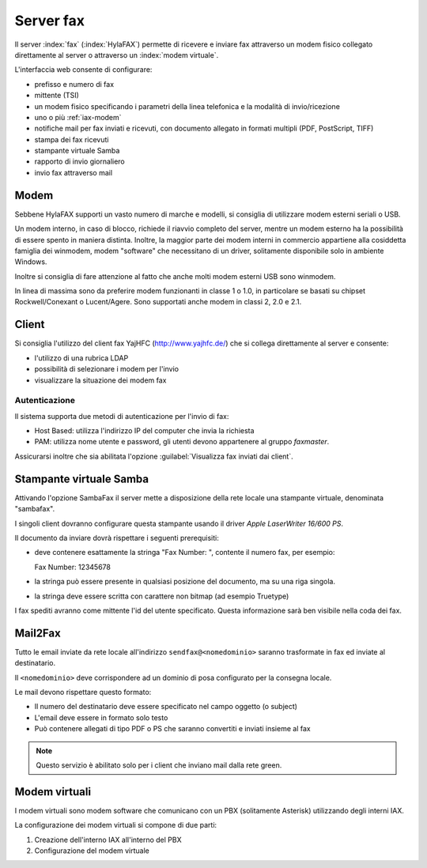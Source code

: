 ==========
Server fax
==========

Il server :index:`fax` (:index:`HylaFAX`) permette di ricevere e inviare fax attraverso un modem
fisico collegato direttamente al server o attraverso un :index:`modem virtuale`. 

L'interfaccia web consente di configurare:

* prefisso e numero di fax
* mittente (TSI)
* un modem fisico specificando i parametri della linea telefonica e la modalità di invio/ricezione
* uno o più :ref:`iax-modem`
* notifiche mail per fax inviati e ricevuti, con documento allegato in formati multipli (PDF, PostScript, TIFF)
* stampa dei fax ricevuti
* stampante virtuale Samba
* rapporto di invio giornaliero
* invio fax attraverso mail


Modem
=====

Sebbene HylaFAX supporti un vasto numero di marche e modelli, si consiglia di utilizzare modem esterni seriali o USB.

Un modem interno, in caso di blocco, richiede il riavvio completo del server, 
mentre un modem esterno ha la possibilità di essere spento in maniera distinta. 
Inoltre, la maggior parte dei modem interni in commercio appartiene alla cosiddetta famiglia dei winmodem, 
modem "software" che necessitano di un driver, solitamente disponibile solo in ambiente Windows. 

Inoltre si consiglia di fare attenzione al fatto che anche molti modem esterni USB sono winmodem.

In linea di massima sono da preferire modem funzionanti in classe 1 o 1.0, in particolare se basati su chipset Rockwell/Conexant o Lucent/Agere.
Sono supportati anche modem in classi 2, 2.0 e 2.1.


Client
======

Si consiglia l'utilizzo del client fax YajHFC (http://www.yajhfc.de/) che si collega direttamente al server e consente:

* l'utilizzo di una rubrica LDAP
* possibilità di selezionare i modem per l'invio
* visualizzare la situazione dei modem fax

Autenticazione
--------------

Il sistema supporta due metodi di autenticazione per l'invio di fax:

* Host Based: utilizza l'indirizzo IP del computer che invia la richiesta
* PAM: utilizza nome utente e password, gli utenti devono appartenere al gruppo *faxmaster*.

Assicurarsi inoltre che sia abilitata l'opzione :guilabel:`Visualizza fax inviati dai client`.

Stampante virtuale Samba
========================

Attivando l'opzione SambaFax il server mette a disposizione della rete locale una stampante virtuale, 
denominata "sambafax".

I singoli client dovranno configurare questa stampante usando il driver *Apple LaserWriter 16/600 PS*.

Il documento da inviare dovrà rispettare i seguenti prerequisiti:

* deve contenere esattamente la stringa "Fax Number: ", contente il numero fax, per esempio: ::

  Fax Number: 12345678

* la stringa può essere presente in qualsiasi posizione del documento, ma su una riga singola.
* la stringa deve essere scritta con carattere non bitmap (ad esempio Truetype)

I fax spediti avranno come mittente l'id del utente specificato. Questa informazione sarà ben visibile nella coda dei fax.

Mail2Fax
========

Tutto le email inviate da rete locale all'indirizzo ``sendfax@<nomedominio>`` saranno trasformate in fax ed inviate al destinatario.

Il ``<nomedominio>`` deve corrispondere ad un dominio di posa configurato per la consegna locale.

Le mail devono rispettare questo formato:

* Il numero del destinatario deve essere specificato nel campo oggetto (o subject)
* L'email deve essere in formato solo testo
* Può contenere allegati di tipo PDF o PS che saranno convertiti e inviati insieme al fax

.. note:: Questo servizio è abilitato solo per i client che inviano mail dalla rete green.

.. _iax-modem:

Modem virtuali
==============

I modem virtuali sono modem software che comunicano con un PBX (solitamente Asterisk) utilizzando 
degli interni IAX.

La configurazione dei modem virtuali si compone di due parti:

1. Creazione dell'interno IAX all'interno del PBX
2. Configurazione del modem virtuale 

